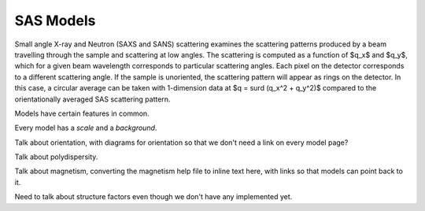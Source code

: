 **********
SAS Models
**********

Small angle X-ray and Neutron (SAXS and SANS) scattering examines the
scattering patterns produced by a beam travelling through the sample
and scattering at low angles.  The scattering is computed as a function
of $q_x$ and $q_y$, which for a given beam wavelength corresponds to
particular scattering angles. Each pixel on the detector corresponds to
a different scattering angle. If the sample is unoriented, the scattering
pattern will appear as rings on the detector.  In this case, a circular
average can be taken with 1-dimension data at $q = \surd (q_x^2 + q_y^2)$
compared to the orientationally averaged SAS scattering pattern.

Models have certain features in common.

Every model has a *scale* and a *background*.

Talk about orientation, with diagrams for orientation so that we don't need
a link on every model page?

.. _orientation:

.. figure: img/orientation1.jpg

    Orientation in 3D

.. figure: img/orientation2.jpg

    Orientation cross sections

Talk about polydispersity.

Talk about magnetism, converting the magnetism help file to inline text here,
with links so that models can point back to it.

Need to talk about structure factors even though we don't have any
implemented yet.
